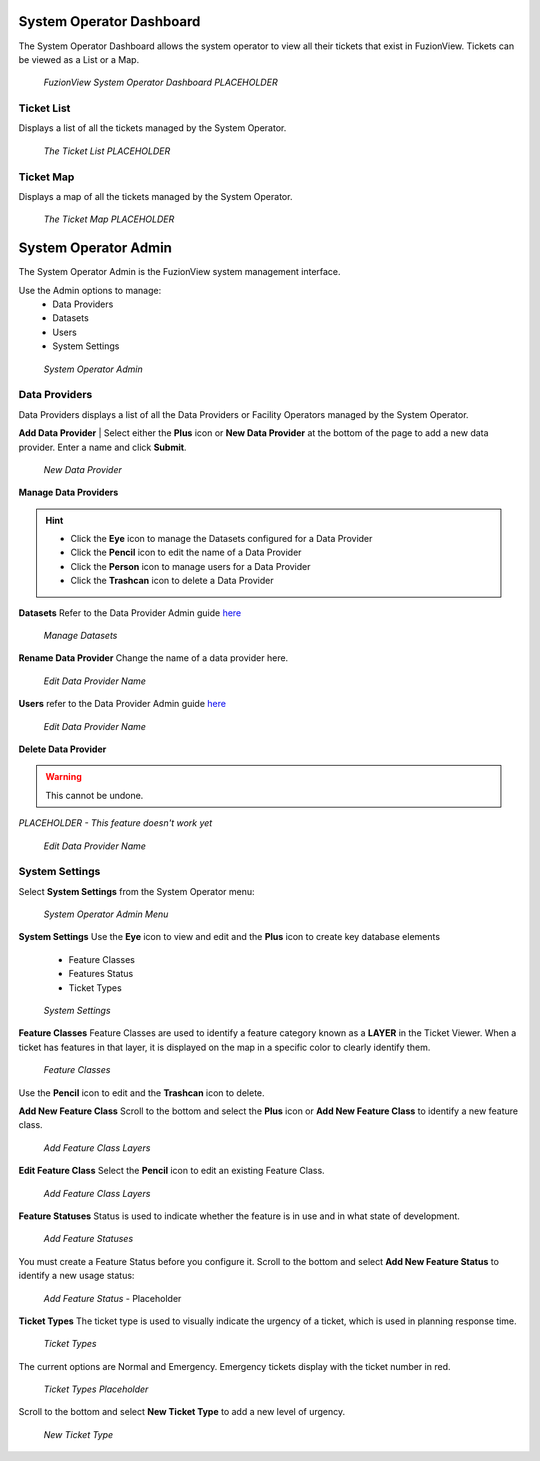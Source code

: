 System Operator Dashboard
===========================

The System Operator Dashboard allows the system operator to view all their tickets that exist in FuzionView. Tickets can be viewed as a List or a Map.

.. figure:: /_static/SODashboard0_Menu1.png
   :alt: The Ticket List
   :class: with-border
   
   *FuzionView System Operator Dashboard PLACEHOLDER*


Ticket List
------------

Displays a list of all the tickets managed by the System Operator. 

.. figure:: /_static/SODashboard1_TicketList1.png
   :alt: The Ticket List
   :class: with-border
   
   *The Ticket List PLACEHOLDER*

Ticket Map
-----------

Displays a map of all the tickets managed by the System Operator.

.. figure:: /_static/SODashboard2_TicketMap1.png
   :alt: The Ticket Map
   :class: with-border
   
   *The Ticket Map PLACEHOLDER*


System Operator Admin
======================

The System Operator Admin is the FuzionView system management interface. 

Use the Admin options to manage:
 * Data Providers
 * Datasets
 * Users
 * System Settings

.. figure:: /_static/SOAdmin0_Menu1.png
   :alt: System Operator Admin
   :class: with-border
   
   *System Operator Admin*

Data Providers
--------------

Data Providers displays a list of all the Data Providers or Facility Operators managed by the System Operator. 

**Add Data Provider**
| Select either the **Plus** icon or **New Data Provider** at the bottom of the page to add a new data provider.
Enter a name and click **Submit**.

.. figure:: /_static/SOAdmin1_NewDataProvider1.png
   :alt: New Data Provider
   :class: with-border
   
   *New Data Provider*

**Manage Data Providers**

.. hint::
   * Click the **Eye** icon to manage the Datasets configured for a Data Provider
   * Click the **Pencil** icon to edit the name of a Data Provider
   * Click the **Person** icon to manage users for a Data Provider
   * Click the **Trashcan** icon to delete a Data Provider

**Datasets** 
Refer to the Data Provider Admin guide `here <#https://uumpt.sharedgeo.net/docs/DataProvider.html#data-provider-admin#>`_

.. figure:: /_static/SOAdmin2_Datasets1.png
   :alt: Manage Datasests
   :class: with-border
   
   *Manage Datasets*

**Rename Data Provider**
Change the name of a data provider here.

.. figure:: /_static/SOAdmin2_DataProviderName1.png
   :alt: Edit Data Provider Name
   :class: with-border
   
   *Edit Data Provider Name*

**Users** refer to the Data Provider Admin guide `here <#https://uumpt.sharedgeo.net/docs/DataProvider.html#data-provider-admin#>`_

.. figure:: /_static/DPAdmin2_Users4.png
   :alt: Edit Data Provider Name
   :class: with-border
   
   *Edit Data Provider Name*

**Delete Data Provider**

.. warning::
   This cannot be undone.

*PLACEHOLDER - This feature doesn't work yet*

.. figure:: /_static/DPAdmin2_Users4.png
   :alt: Edit Data Provider Name
   :class: with-border
   
   *Edit Data Provider Name*


System Settings
----------------

Select **System Settings** from the System Operator menu:

.. figure:: /_static/SOAdmin0_Menu1.png
   :alt: System Operator Admin Menu
   :class: with-border
   
   *System Operator Admin Menu*

**System Settings** 
Use the **Eye** icon to view and edit and the **Plus** icon to create key database elements

 * Feature Classes
 * Features Status
 * Ticket Types

.. figure:: /_static/SystemSettings1.png
   :alt: System Settings
   :class: with-border
   
   *System Settings*

**Feature Classes** 
Feature Classes are used to identify a feature category known as a **LAYER** in the Ticket Viewer. 
When a ticket has features in that layer, it is displayed on the map in a specific color to clearly identify them.

.. figure:: /_static/SOAdmin4_FeatureClasses1.png
   :alt: Feature Classes identify the Layers in FuzionView
   :class: with-border
   
   *Feature Classes*

Use the **Pencil** icon to edit and the **Trashcan** icon to delete.

**Add New Feature Class**
Scroll to the bottom and select the **Plus** icon or **Add New Feature Class** to identify a new feature class. 
   
.. figure:: /_static/SOAdmin5_NewFeatureClass1.png
   :alt: Add New Feature Classes
   :class: with-border
   
   *Add Feature Class Layers*

**Edit Feature Class**
Select the **Pencil** icon to edit an existing Feature Class.

.. figure:: /_static/SOAdmin5_EditFeatureClass1.png
   :alt: Add New Feature Classes
   :class: with-border
   
   *Add Feature Class Layers*

**Feature Statuses**
Status is used to indicate whether the feature is in use and in what state of development.

.. figure:: /_static/SOAdmin5_FeatureStatuses1.png
   :alt: New Feature Statuses
   :class: with-border
   
   *Add Feature Statuses*

You must create a Feature Status before you configure it. Scroll to the bottom and select **Add New Feature Status** to identify a new usage status:

.. figure:: /_static/SOAdmin6_NewFeatureStatus1.png
   :alt: Add New Feature Status
   :class: with-border
   
   *Add Feature Status* - Placeholder

**Ticket Types**
The ticket type is used to visually indicate the urgency of a ticket, which is used in planning response time.

.. figure:: /_static/TicketTypes1.png
   :alt: Ticket Types
   :class: with-border
   
   *Ticket Types*

The current options are Normal and Emergency. Emergency tickets display with the ticket number in red.

.. figure:: /_static/TicketTypes1.png
   :alt: Ticket Types
   :class: with-border
   
   *Ticket Types Placeholder*

Scroll to the bottom and select **New Ticket Type** to add a new level of urgency.

.. figure:: /_static/NewTicketType1.png
   :alt: New Ticket Type
   :class: with-border
   
   *New Ticket Type*
